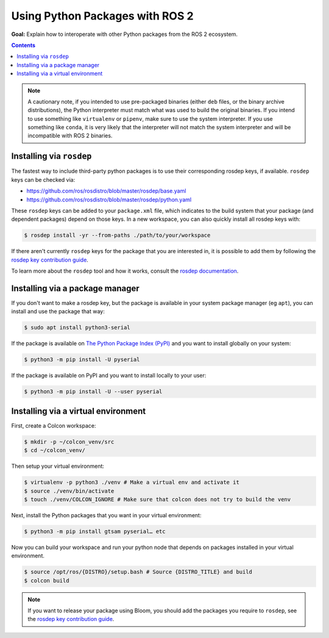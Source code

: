 .. redirect-from::

  Guides/Using-Python-Packages
  Tutorials/Using-Python-Packages

.. _PythonPackages:

Using Python Packages with ROS 2
================================

**Goal:** Explain how to interoperate with other Python packages from the ROS 2 ecosystem.

.. contents:: Contents
    :depth: 2
    :local:

.. note::

    A cautionary note, if you intended to use pre-packaged binaries (either ``deb`` files, or the binary archive distributions), the Python interpreter must match what was used to build the original binaries.
    If you intend to use something like ``virtualenv`` or ``pipenv``\, make sure to use the system interpreter.
    If you use something like ``conda``, it is very likely that the interpreter will not match the system interpreter and will be incompatible with ROS 2 binaries.

Installing via ``rosdep``
-------------------------

The fastest way to include third-party python packages is to use their corresponding rosdep keys, if available.
``rosdep`` keys can be checked via:

* https://github.com/ros/rosdistro/blob/master/rosdep/base.yaml
* https://github.com/ros/rosdistro/blob/master/rosdep/python.yaml

These ``rosdep`` keys can be added to your ``package.xml`` file, which indicates to the build system that your package (and dependent packages) depend on those keys.
In a new workspace, you can also quickly install all rosdep keys with:

.. code-block:: console

    $ rosdep install -yr --from-paths ./path/to/your/workspace

If there aren't currently ``rosdep`` keys for the package that you are interested in, it is possible to add them by following the `rosdep key contribution guide`_.

To learn more about the ``rosdep`` tool and how it works, consult the `rosdep documentation`_.

Installing via a package manager
--------------------------------

If you don't want to make a rosdep key, but the package is available in your system package manager (eg ``apt``), you can install and use the package that way:

.. code-block:: console

    $ sudo apt install python3-serial

If the package is available on `The Python Package Index (PyPI) <https://pypi.org/>`_ and you want to install globally on your system:

.. code-block:: console

    $ python3 -m pip install -U pyserial

If the package is available on PyPI and you want to install locally to your user:

.. code-block:: console

    $ python3 -m pip install -U --user pyserial

Installing via a virtual environment
------------------------------------

First, create a Colcon workspace:

.. code-block:: console

    $ mkdir -p ~/colcon_venv/src
    $ cd ~/colcon_venv/

Then setup your virtual environment:

.. code-block:: console

    $ virtualenv -p python3 ./venv # Make a virtual env and activate it
    $ source ./venv/bin/activate
    $ touch ./venv/COLCON_IGNORE # Make sure that colcon does not try to build the venv

Next, install the Python packages that you want in your virtual environment:

.. code-block:: console

    $ python3 -m pip install gtsam pyserial… etc

Now you can build your workspace and run your python node that depends on packages installed in your virtual environment.

.. code-block:: console

    $ source /opt/ros/{DISTRO}/setup.bash # Source {DISTRO_TITLE} and build
    $ colcon build

.. note::

    If you want to release your package using Bloom, you should add the packages you require to ``rosdep``, see the `rosdep key contribution guide`_.

.. _rosdep key contribution guide: http://docs.ros.org/en/independent/api/rosdep/html/contributing_rules.html

.. _rosdep documentation: http://docs.ros.org/en/independent/api/rosdep/html/
